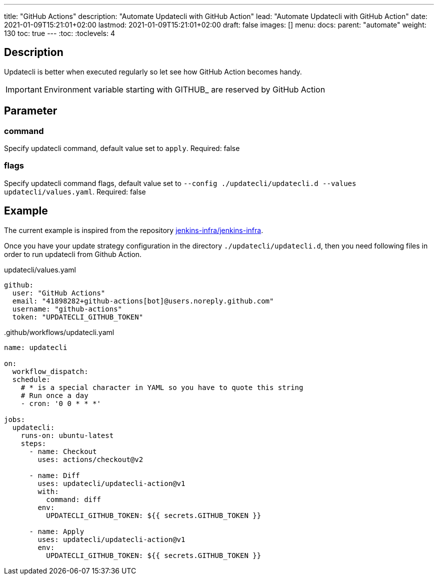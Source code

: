 ---
title: "GitHub Actions"
description: "Automate Updatecli with GitHub Action"
lead: "Automate Updatecli with GitHub Action"
date: 2021-01-09T15:21:01+02:00
lastmod: 2021-01-09T15:21:01+02:00
draft: false
images: []
menu: 
  docs:
    parent: "automate"
weight: 130 
toc: true
---
// <!-- Required for asciidoctor -->
:toc:
// Set toclevels to be at least your hugo [markup.tableOfContents.endLevel] config key
:toclevels: 4

== Description

Updatecli is better when executed regularly so let see how GitHub Action becomes handy.

IMPORTANT: Environment variable starting with GITHUB_ are reserved by GitHub Action

== Parameter

=== command
Specify updatecli command, default value set to `apply`.
Required: false

=== flags
Specify updatecli command flags, default value set to `--config ./updatecli/updatecli.d --values updatecli/values.yaml`.
Required: false

== Example

The current example is inspired from the repository https://github.com/jenkins-infra/jenkins-infra[jenkins-infra/jenkins-infra].

Once you have your update strategy configuration in the directory `./updatecli/updatecli.d`, then you need following files in order to run updatecli from Github Action.

.updatecli/values.yaml
```
github:
  user: "GitHub Actions"
  email: "41898282+github-actions[bot]@users.noreply.github.com"
  username: "github-actions"
  token: "UPDATECLI_GITHUB_TOKEN"
```
..github/workflows/updatecli.yaml

```
name: updatecli

on:
  workflow_dispatch:
  schedule:
    # * is a special character in YAML so you have to quote this string
    # Run once a day 
    - cron: '0 0 * * *'

jobs:
  updatecli:
    runs-on: ubuntu-latest
    steps:
      - name: Checkout
        uses: actions/checkout@v2

      - name: Diff
        uses: updatecli/updatecli-action@v1
        with:
          command: diff
        env:
          UPDATECLI_GITHUB_TOKEN: ${{ secrets.GITHUB_TOKEN }}

      - name: Apply
        uses: updatecli/updatecli-action@v1
        env:
          UPDATECLI_GITHUB_TOKEN: ${{ secrets.GITHUB_TOKEN }}
```


